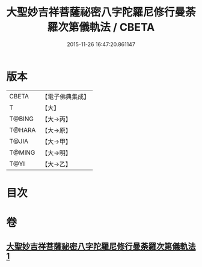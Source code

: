 #+TITLE: 大聖妙吉祥菩薩祕密八字陀羅尼修行曼荼羅次第儀軌法 / CBETA
#+DATE: 2015-11-26 16:47:20.861147
* 版本
 |     CBETA|【電子佛典集成】|
 |         T|【大】     |
 |    T@BING|【大→丙】   |
 |    T@HARA|【大→原】   |
 |     T@JIA|【大→甲】   |
 |    T@MING|【大→明】   |
 |      T@YI|【大→乙】   |

* 目次
* 卷
** [[file:KR6j0409_001.txt][大聖妙吉祥菩薩祕密八字陀羅尼修行曼荼羅次第儀軌法 1]]
